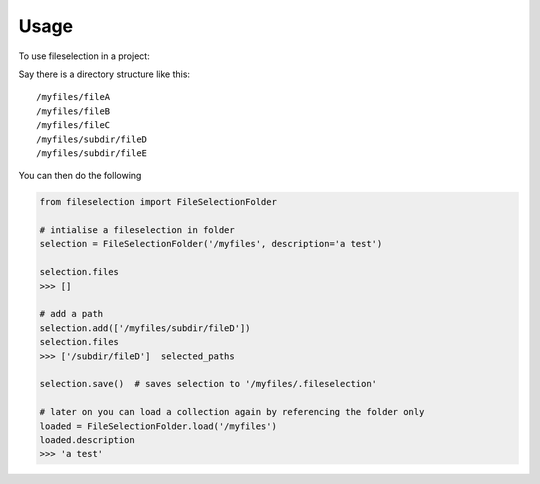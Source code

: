 =====
Usage
=====

To use fileselection in a project::





Say there is a directory structure like this::

    /myfiles/fileA
    /myfiles/fileB
    /myfiles/fileC
    /myfiles/subdir/fileD
    /myfiles/subdir/fileE



You can then do the following

.. code-block:: console


    from fileselection import FileSelectionFolder

    # intialise a fileselection in folder
    selection = FileSelectionFolder('/myfiles', description='a test')

    selection.files
    >>> []

    # add a path
    selection.add(['/myfiles/subdir/fileD'])
    selection.files
    >>> ['/subdir/fileD']  selected_paths

    selection.save()  # saves selection to '/myfiles/.fileselection'

    # later on you can load a collection again by referencing the folder only
    loaded = FileSelectionFolder.load('/myfiles')
    loaded.description
    >>> 'a test'









